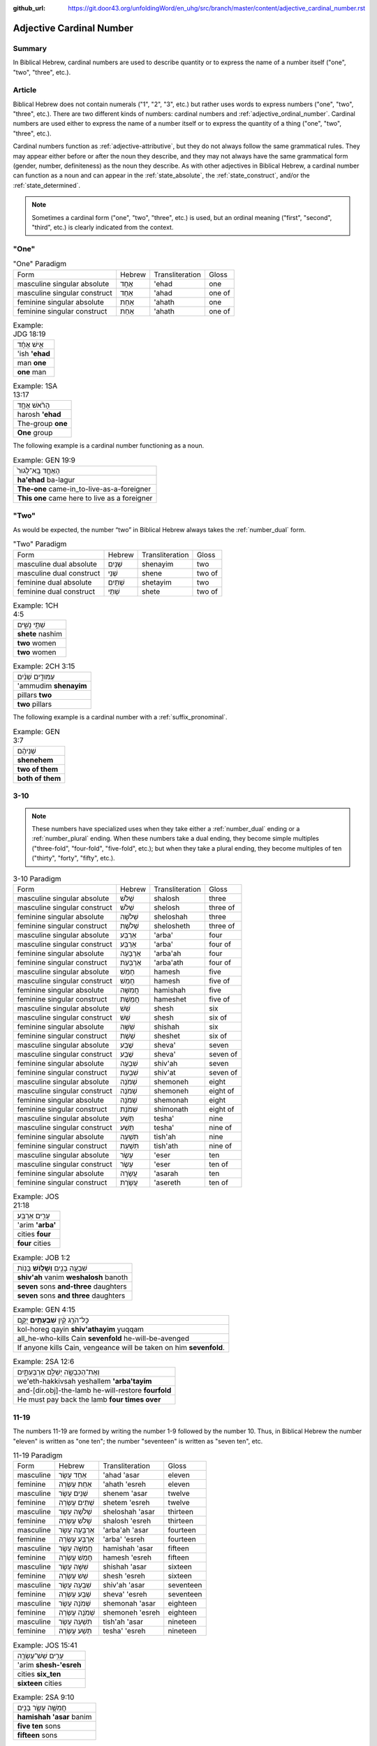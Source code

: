 :github_url: https://git.door43.org/unfoldingWord/en_uhg/src/branch/master/content/adjective_cardinal_number.rst

.. _adjective_cardinal_number:

Adjective Cardinal Number
=========================

Summary
-------

In Biblical Hebrew, cardinal numbers are used to describe quantity or to
express the name of a number itself ("one", "two", "three", etc.).

Article
-------

Biblical Hebrew does not contain numerals ("1", "2", "3", etc.) but
rather uses words to express numbers ("one", "two", "three", etc.).
There are two different kinds of numbers: cardinal numbers and :ref:`adjective_ordinal_number`.
Cardinal numbers are used either to express the name of a number itself
or to express the quantity of a thing ("one", "two", "three", etc.).

Cardinal numbers function as :ref:`adjective-attributive`,
but they do not always follow the same grammatical rules. They may
appear either before or after the noun they describe, and they may not
always have the same grammatical form (gender, number, definiteness) as
the noun they describe. As with other adjectives in Biblical Hebrew, a
cardinal number can function as a noun and can appear in the :ref:`state_absolute`,
the :ref:`state_construct`,
and/or the :ref:`state_determined`.

.. note:: Sometimes a cardinal form ("one", "two", "three", etc.) is used,
          but an ordinal meaning ("first", "second", "third", etc.) is clearly
          indicated from the context.

"One"
-----

.. csv-table:: "One" Paradigm

  Form,Hebrew,Transliteration,Gloss
  masculine singular absolute,אֶחָד,'ehad,one
  masculine singular construct,אַחַד,'ahad,one of
  feminine singular absolute,אַחַת,'ahath,one
  feminine singular construct,אַחַת,'ahath,one of

.. csv-table:: Example: JDG 18:19

  אִ֣ישׁ אֶחָ֔ד
  'ish **'ehad**
  man **one**
  **one** man

.. csv-table:: Example: 1SA 13:17

  הָרֹ֨אשׁ אֶחָ֥ד
  harosh **'ehad**
  The-group **one**
  **One** group

The following example is a cardinal number functioning as a noun.

.. csv-table:: Example: GEN 19:9

  הָאֶחָ֤ד בָּֽא־לָגוּר֙
  **ha'ehad** ba-lagur
  **The-one** came-in\_to-live-as-a-foreigner
  **This one** came here to live as a foreigner

"Two"
-----

As would be expected, the number “two” in Biblical Hebrew always takes
the
:ref:`number_dual`
form.

.. csv-table:: "Two" Paradigm

  Form,Hebrew,Transliteration,Gloss
  masculine dual absolute,שְׁנַיִם,shenayim,two
  masculine dual construct,שְׁנֵי,shene,two of
  feminine dual absolute,שְׁתַּיִם,shetayim,two
  feminine dual construct,שְׁתֵּי,shete,two of

.. csv-table:: Example: 1CH 4:5

  שְׁתֵּ֣י נָשִׁ֑ים
  **shete** nashim
  **two** women
  **two** women

.. csv-table:: Example: 2CH 3:15

  עַמּוּדִ֣ים שְׁנַ֔יִם
  'ammudim **shenayim**
  pillars **two**
  **two** pillars

The following example is a cardinal number with a :ref:`suffix_pronominal`.

.. csv-table:: Example: GEN 3:7

  שְׁנֵיהֶ֔ם
  **shenehem**
  **two of them**
  **both of them**

3-10
----

.. note:: These numbers have specialized uses when they take either a
          :ref:`number_dual` ending or a :ref:`number_plural`
          ending. When these numbers take a dual ending, they become simple
          multiples ("three-fold", "four-fold", "five-fold", etc.); but when they
          take a plural ending, they become multiples of ten ("thirty", "forty",
          "fifty", etc.).

.. csv-table:: 3-10 Paradigm

  Form,Hebrew,Transliteration,Gloss
  masculine singular absolute,שָׁלֹשׁ,shalosh,three
  masculine singular construct,שְׁלֹשׁ,shelosh,three of
  feminine singular absolute,שְׁלֹשָׁה,sheloshah,three
  feminine singular construct,שְׁלֹשֶׁת,shelosheth,three of
  masculine singular absolute,אַרְבַּע,'arba',four
  masculine singular construct,אַרְבַּע,'arba',four of
  feminine singular absolute,אַרְבָּעָה,'arba'ah,four
  feminine singular construct,אַרְבַּעַת,'arba'ath,four of
  masculine singular absolute,חָמֵשׁ,hamesh,five
  masculine singular construct,חֲמֵשׁ,hamesh,five of
  feminine singular absolute,חֲמִשָּׁה,hamishah,five
  feminine singular construct,חֲמֵשֶׁת,hameshet,five of
  masculine singular absolute,שֵׁשׁ,shesh,six
  masculine singular construct,שֵׁשׁ,shesh,six of
  feminine singular absolute,שִׁשָּׁה,shishah,six
  feminine singular construct,שֵׁשֶׁת,sheshet,six of
  masculine singular absolute,שֶׁבַע,sheva',seven
  masculine singular construct,שֶׁבַע,sheva',seven of
  feminine singular absolute,שִׁבְעָה,shiv'ah,seven
  feminine singular construct,שִׁבְעַת,shiv'at,seven of
  masculine singular absolute,שְׁמֹנֶה,shemoneh,eight
  masculine singular construct,שְׁמֹנֶה,shemoneh,eight of
  feminine singular absolute,שְׁמֹנָה,shemonah,eight
  feminine singular construct,שִׁמֹנַת,shimonath,eight of
  masculine singular absolute,תֵּשַׁע,tesha',nine
  masculine singular construct,תֵּשַׁע,tesha',nine of
  feminine singular absolute,תִּשְׁעָה,tish'ah,nine
  feminine singular construct,תִּשְׁעַת,tish'ath,nine of
  masculine singular absolute,עֶשֶׂר,'eser,ten
  masculine singular construct,עֶשֶׂר,'eser,ten of
  feminine singular absolute,עֲשָׂרָה,'asarah,ten
  feminine singular construct,עֲשֶׂרֶת,'asereth,ten of

.. csv-table:: Example: JOS 21:18

  עָרִ֖ים אַרְבַּֽע׃
  'arim **'arba'**
  cities **four**
  **four** cities

.. csv-table:: Example: JOB 1:2

  שִׁבְעָ֥ה בָנִ֖ים **וְשָׁל֥וֹשׁ** בָּנֽוֹת
  **shiv'ah** vanim **weshalosh** banoth
  **seven** sons **and-three** daughters
  **seven** sons **and three** daughters

.. csv-table:: Example: GEN 4:15

  כָּל־הֹרֵ֣ג קַ֔יִן **שִׁבְעָתַ֖יִם** יֻקָּ֑ם
  kol-horeg qayin **shiv'athayim** yuqqam
  all\_he-who-kills Cain **sevenfold** he-will-be-avenged
  "If anyone kills Cain, vengeance will be taken on him **sevenfold**."

.. csv-table:: Example: 2SA 12:6

  וְאֶת־הַכִּבְשָׂ֖ה יְשַׁלֵּ֣ם אַרְבַּעְתָּ֑יִם
  we'eth-hakkivsah yeshallem **'arba'tayim**
  and-[dir.obj]-the-lamb he-will-restore **fourfold**
  He must pay back the lamb **four times over**

11-19
-----

The numbers 11-19 are formed by writing the number 1-9 followed by the
number 10. Thus, in Biblical Hebrew the number "eleven" is written as
"one ten"; the number "seventeen" is written as "seven ten", etc.

.. csv-table:: 11-19 Paradigm

  Form,Hebrew,Transliteration,Gloss
  masculine,אַחַד עָשָׂר,'ahad 'asar,eleven
  feminine,אַחַת עֶשְׂרֵה,'ahath 'esreh,eleven
  masculine,שְׁנֵים עָשָׂר,shenem 'asar,twelve
  feminine,שְׁתֵּים עֶשְׂרֵה,shetem 'esreh,twelve
  masculine,שְׁלֹשָׁה עָשָׂר,sheloshah 'asar,thirteen
  feminine,שָׁלֹשׁ עֶשְׂרֵה,shalosh 'esreh,thirteen
  masculine,אַרְבָּעָה עָשָׂר,'arba'ah 'asar,fourteen
  feminine,אַרְבַּע עֶשְׂרֵה,'arba' 'esreh,fourteen
  masculine,חֲמִשָּׁה עָשָׂר,hamishah 'asar,fifteen
  feminine,חָמֵשׁ עֶשְׂרֵה,hamesh 'esreh,fifteen
  masculine,שִׁשָּׁה עָשָׂר,shishah 'asar,sixteen
  feminine,שֵׁשׁ עֶשְׂרֵה,shesh 'esreh,sixteen
  masculine,שִׁבְעָה עָשָׂר,shiv'ah 'asar,seventeen
  feminine,שְׁבַע עֶשְׂרֵה,sheva' 'esreh,seventeen
  masculine,שְׁמֹנָה עָשָׂר,shemonah 'asar,eighteen
  feminine,שְׁמֹנֶה עֶשְׂרֵה,shemoneh 'esreh,eighteen
  masculine,תִּשְׁעָה עָשָׂר,tish'ah 'asar,nineteen
  feminine,תְּשַׁע עֶשְׂרֵה,tesha' 'esreh,nineteen

.. csv-table:: Example: JOS 15:41

  עָרִ֥ים שֵׁשׁ־עֶשְׂרֵ֖ה
  'arim **shesh-'esreh**
  cities **six\_ten**
  **sixteen** cities

.. csv-table:: Example: 2SA 9:10

  חֲמִשָּׁ֥ה עָשָׂ֛ר בָּנִ֖ים
  **hamishah 'asar** banim
  **five ten** sons
  **fifteen** sons

.. csv-table:: Example: JOS 4:4

  וַיִּקְרָ֣א יְהֹושֻׁ֗עַ אֶל־\ **שְׁנֵ֤ים הֶֽעָשָׂר֙** אִ֔ישׁ
  wayyiqra yehowshua' 'el-**shenem he'asar** 'ish
  And-he-called Joshua to\_\ **two ten** man
  Then Joshua called the **twelve** men

20-99
-----

Multiples of ten (20, 30, 40, etc.)
~~~~~~~~~~~~~~~~~~~~~~~~~~~~~~~~~~~

.. csv-table:: Multiples of Ten Paradigm

  Form,Hebrew,Transliteration,Gloss
  gender both,עֶשְׂרִים,'esrim,twenty
  gender both,שְׁלֹשִׁים,sheloshim,thirty
  gender both,אַרְבָּעִים,'arba'im,forty
  gender both,חֲמִשִּׁים,hamishim,fifty
  gender both,שִׁשִּׁים,shishim,sixty
  gender both,שִׁבְעִים,shiv'im,seventy
  gender both,שְׁמֹנִים,shemonim,eighty
  gender both,תִּשְׁעִים,tish'im,ninety

.. csv-table:: Example: GEN 18:31

  לֹ֣א אַשְׁחִ֔ית בַּעֲב֖וּר הָֽעֶשְׂרִֽים׃
  lo 'ashhith ba'avur **ha'esrim**
  not I-will-destroy for-sake-of **the-twenty**.
  I will not destroy it for **the twenty**'s sake

In the following example, the nouns "day" and "night" are singular in form
but plural in meaning.

.. csv-table:: Example: GEN 7:4

  אַרְבָּעִ֣ים יֹ֔ום **וְאַרְבָּעִ֖ים** לָ֑יְלָה
  **'arba'im** yowm **we'arba'im** laylah
  **forty** day **and-forty** night
  **forty** days **and forty** nights

Multiples of ten plus units (21, 32, 43, etc.)
~~~~~~~~~~~~~~~~~~~~~~~~~~~~~~~~~~~~~~~~~~~~~~

These numbers are written following the same rules as the numbers 11-19.
Thus, the number "twenty-one" is written as "one twenty"; the number
"thirty-two" is written as "two thirty"; the number "forty-three" is
writen as "three forty", etc.

.. csv-table:: Example: GEN 5:20

  שְׁתַּ֤יִם וְשִׁשִּׁים֙ שָׁנָ֔ה
  **shetayim weshishim** shanah
  **two and-sixty** year
  **sixty-two** years

.. csv-table:: Example: DAN 9:26

  וְאַחֲרֵ֤י הַשָּׁבֻעִים֙ שִׁשִּׁ֣ים וּשְׁנַ֔יִם
  we'ahare hashavu'im **shishim ushenayim**
  And-after the-weeks **sixty and-two**
  After the **sixty-two** weeks

Multiples of 100, 1000, 10000, etc.
-----------------------------------

The nouns "hundred" (100) and "thousand" (1000) function the same as any
other common noun with singular, dual, and plural forms. Although the
number for "hundred" uses feminine endings and the number for "thousand"
uses masculine endings, both numbers should be classified as "gender
both" because the same form can be both grammatically-masculine and
grammatically-feminine.

.. csv-table:: Multiples of 100, 1000, 10000, etc. Paradigm

  Form,Hebrew,Transliteration,Gloss
  gender both singular absolute,מֵאָה,me'ah,hundred
  gender both singular construct,מְאַת,me'ath,hundred of
  gender both dual absolute,מָאתַיִם,mathayim,two hundred
  gender both plural absolute,מֵאוֹת,me'oth,hundreds
  gender both plural construct,מֵאוֹת,me'oth,hundreds of
  gender both singular absolute,אֶלֶף,'elef,thousand
  gender both singular construct,אֶלֶף,'elef,thousand of
  gender both dual absolute,אַלְפַּיִם,'alpayim,two thousand
  gender both plural absolute,אֲלָפַיִם,'alafayim,thousands
  gender both plural construct,אַלְפֵי,'alfe,thousands of

.. csv-table:: Example: GEN 5:5

  "וַיִּֽהְי֞וּ כָּל־יְמֵ֤י אָדָם֙ אֲשֶׁר־חַ֔י תְּשַׁ֤ע מֵאוֹת֙ שָׁנָ֔ה
  וּשְׁלֹשִׁ֖ים שָׁנָ֑ה וַיָּמֹֽת"
  "wayyiheyu kol-yeme 'adam 'asher-hay tesha' me'oth shanah usheloshim
  shanah wayyamoth"
  "And-it-was all\_days-of Adam which\_he-lived nine hundred year
  and-thirty year and-he-died."
  "Adam lived 930 years altogether, and then he died."

.. csv-table:: Example: GEN 11:17

  וַֽיְחִי־עֵ֗בֶר ... שְׁלֹשִׁ֣ים שָׁנָ֔ה וְאַרְבַּ֥ע מֵא֖וֹת שָׁנָ֑ה
  wayehi-'ever ... sheloshim shanah we'arba' me'oth shanah
  And-he-lived Eber ... thirty year and-four hundred year
  Eber ... lived 430 more years

.. csv-table:: Example: GEN 20:16

  נָתַ֜תִּי אֶ֤לֶף כֶּ֙סֶף֙ לְאָחִ֔יךְ
  nathatti 'elef kesef le'ahikh
  I-have-given thousand-of silver to-your-brother
  I have given your brother a thousand pieces of silver.

.. csv-table:: Example: 1SA 29:2

  וְסַרְנֵ֤י פְלִשְׁתִּים֙ עֹֽבְרִ֔ים לְמֵא֖וֹת וְלַאֲלָפִ֑ים
  wesarne felishtim 'overim leme'oth wela'alafim
  "And-the-lords-of the-Philistines were-passing-over by-hundreds
  and-by-thousands"
  The princes of the Philistines passed on by hundreds and by thousands

In the following example, multiples of 1,000 are expressed by numbers
in a construct phrase.

.. csv-table:: Example: JDG 1:4

  וַיַּכּ֣וּם בְּבֶ֔זֶק עֲשֶׂ֥רֶת אֲלָפִ֖ים אִֽישׁ׃
  wayyakkum bevezeq 'asereth 'alafim 'ish
  And-they-defeated in-Bezek ten-of thousands man
  They killed ten thousand of them at Bezek.
